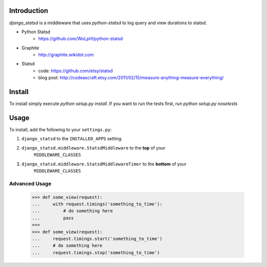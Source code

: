 Introduction
============

`django_statsd` is a middleware that uses `python-statsd` to log query
and view durations to statsd.

* Python Statsd
    - https://github.com/WoLpH/python-statsd
* Graphite
    - http://graphite.wikidot.com
* Statsd 
    - code: https://github.com/etsy/statsd
    - blog post: http://codeascraft.etsy.com/2011/02/15/measure-anything-measure-everything/


Install
=======

To install simply execute `python setup.py install`.
If you want to run the tests first, run `python setup.py nosetests`


Usage
=====

To install, add the following to your ``settings.py``:

1. ``django_statsd`` to the ``INSTALLED_APPS`` setting.
2. ``django_statsd.middleware.StatsdMiddleware`` to the **top** of your 
    ``MIDDLEWARE_CLASSES``
3. ``django_statsd.middleware.StatsdMiddlewareTimer`` to the **bottom** of your 
    ``MIDDLEWARE_CLASSES``

Advanced Usage
--------------

    >>> def some_view(request):
    ...     with request.timings('something_to_time'):
    ...         # do something here
    ...         pass
    >>>    
    >>> def some_view(request):
    ...     request.timings.start('something_to_time')
    ...     # do something here
    ...     request.timings.stop('something_to_time')

